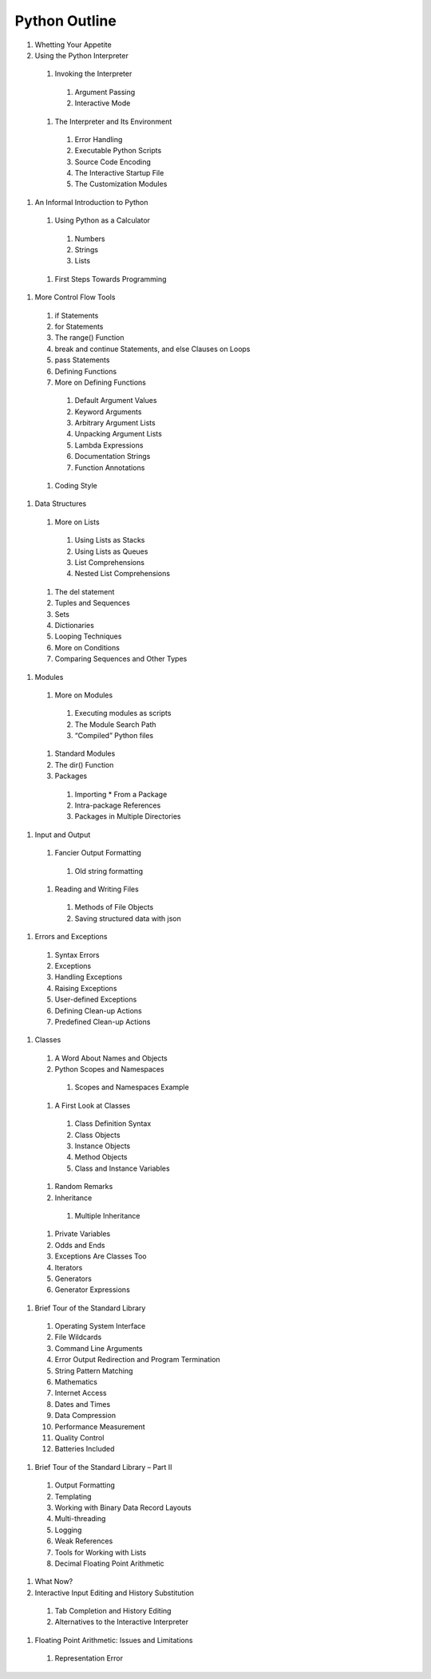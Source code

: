﻿==============
Python Outline
==============


#. Whetting Your Appetite
#. Using the Python Interpreter

  #. Invoking the Interpreter

    #. Argument Passing
    #. Interactive Mode

  #. The Interpreter and Its Environment

    #. Error Handling
    #. Executable Python Scripts
    #. Source Code Encoding
    #. The Interactive Startup File
    #. The Customization Modules

#. An Informal Introduction to Python

  #. Using Python as a Calculator

    #. Numbers
    #. Strings
    #. Lists

  #. First Steps Towards Programming

#. More Control Flow Tools

  #. if Statements
  #. for Statements
  #. The range() Function
  #. break and continue Statements, and else Clauses on Loops
  #. pass Statements
  #. Defining Functions
  #. More on Defining Functions

    #. Default Argument Values
    #. Keyword Arguments
    #. Arbitrary Argument Lists
    #. Unpacking Argument Lists
    #. Lambda Expressions
    #. Documentation Strings
    #. Function Annotations

  #. Coding Style

#. Data Structures

  #. More on Lists

    #. Using Lists as Stacks
    #. Using Lists as Queues
    #. List Comprehensions
    #. Nested List Comprehensions

  #. The del statement
  #. Tuples and Sequences
  #. Sets
  #. Dictionaries
  #. Looping Techniques
  #. More on Conditions
  #. Comparing Sequences and Other Types

#. Modules

  #. More on Modules

   #. Executing modules as scripts
   #. The Module Search Path
   #. “Compiled” Python files

  #. Standard Modules
  #. The dir() Function
  #. Packages

    #. Importing * From a Package
    #. Intra-package References
    #. Packages in Multiple Directories

#. Input and Output

  #. Fancier Output Formatting

    #. Old string formatting

  #. Reading and Writing Files

    #. Methods of File Objects
    #. Saving structured data with json

#. Errors and Exceptions

  #. Syntax Errors
  #. Exceptions
  #. Handling Exceptions
  #. Raising Exceptions
  #. User-defined Exceptions
  #. Defining Clean-up Actions
  #. Predefined Clean-up Actions

#. Classes

  #. A Word About Names and Objects
  #. Python Scopes and Namespaces

    #. Scopes and Namespaces Example

  #. A First Look at Classes

    #. Class Definition Syntax
    #. Class Objects
    #. Instance Objects
    #. Method Objects
    #. Class and Instance Variables

  #. Random Remarks
  #. Inheritance

    #. Multiple Inheritance

  #. Private Variables
  #. Odds and Ends
  #. Exceptions Are Classes Too
  #. Iterators
  #. Generators
  #. Generator Expressions

#. Brief Tour of the Standard Library

  #. Operating System Interface
  #. File Wildcards
  #. Command Line Arguments
  #. Error Output Redirection and Program Termination
  #. String Pattern Matching
  #. Mathematics
  #. Internet Access
  #. Dates and Times
  #. Data Compression
  #. Performance Measurement
  #. Quality Control
  #. Batteries Included

#. Brief Tour of the Standard Library – Part II

  #. Output Formatting
  #. Templating
  #. Working with Binary Data Record Layouts
  #. Multi-threading
  #. Logging
  #. Weak References
  #. Tools for Working with Lists
  #. Decimal Floating Point Arithmetic

#. What Now?
#. Interactive Input Editing and History Substitution

  #. Tab Completion and History Editing
  #. Alternatives to the Interactive Interpreter

#. Floating Point Arithmetic: Issues and Limitations

  #. Representation Error


